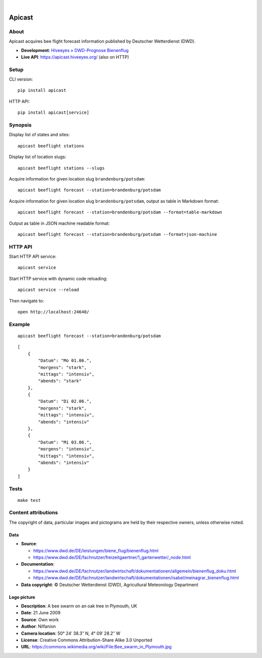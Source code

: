 .. image:: https://github.com/hiveeyes/apicast/workflows/Tests/badge.svg
    :target: https://github.com/hiveeyes/apicast/actions?workflow=Tests

.. image:: https://codecov.io/gh/hiveeyes/apicast/branch/main/graph/badge.svg
    :target: https://codecov.io/gh/hiveeyes/apicast
    :alt: Test suite code coverage

.. image:: https://img.shields.io/pypi/pyversions/apicast.svg
    :target: https://python.org

.. image:: https://img.shields.io/pypi/v/apicast.svg
    :target: https://pypi.org/project/apicast/

.. image:: https://img.shields.io/pypi/status/apicast.svg
    :target: https://pypi.org/project/apicast/

.. image:: https://img.shields.io/pypi/l/apicast.svg
    :target: https://pypi.org/project/apicast/

.. image:: https://static.pepy.tech/badge/apicast/month
    :target: https://pepy.tech/project/apicast

|

#######
Apicast
#######


*****
About
*****

Apicast acquires bee flight forecast information published by Deutscher Wetterdienst (DWD).

- **Development**: `Hiveeyes » DWD-Prognose Bienenflug`_
- **Live API**: https://apicast.hiveeyes.org/ (also on HTTP)


*****
Setup
*****

CLI version::

    pip install apicast

HTTP API::

    pip install apicast[service]


********
Synopsis
********

Display list of states and sites::

    apicast beeflight stations

Display list of location slugs::

    apicast beeflight stations --slugs

Acquire information for given location slug ``brandenburg/potsdam``::

    apicast beeflight forecast --station=brandenburg/potsdam

Acquire information for given location slug ``brandenburg/potsdam``, output as table in Markdown format::

    apicast beeflight forecast --station=brandenburg/potsdam --format=table-markdown

Output as table in JSON machine readable format::

    apicast beeflight forecast --station=brandenburg/potsdam --format=json-machine



********
HTTP API
********

Start HTTP API service::

    apicast service

Start HTTP service with dynamic code reloading::

    apicast service --reload

Then navigate to::

    open http://localhost:24640/



*******
Example
*******

::

    apicast beeflight forecast --station=brandenburg/potsdam

::

    [
        {
            "Datum": "Mo 01.06.",
            "morgens": "stark",
            "mittags": "intensiv",
            "abends": "stark"
        },
        {
            "Datum": "Di 02.06.",
            "morgens": "stark",
            "mittags": "intensiv",
            "abends": "intensiv"
        },
        {
            "Datum": "Mi 03.06.",
            "morgens": "intensiv",
            "mittags": "intensiv",
            "abends": "intensiv"
        }
    ]


*****
Tests
*****

::

    make test


********************
Content attributions
********************

The copyright of data, particular images and pictograms are held by their respective owners, unless otherwise noted.

Data
====

- **Source**:

  - https://www.dwd.de/DE/leistungen/biene_flug/bienenflug.html
  - https://www.dwd.de/DE/fachnutzer/freizeitgaertner/1_gartenwetter/_node.html

- **Documentation**:

  - https://www.dwd.de/DE/fachnutzer/landwirtschaft/dokumentationen/allgemein/bienenflug_doku.html
  - https://www.dwd.de/DE/fachnutzer/landwirtschaft/dokumentationen/isabel/meinagrar_bienenflug.html

- **Data copyright**: © Deutscher Wetterdienst (DWD), Agricultural Meteorology Department


Logo picture
============

- **Description**:     	A bee swarm on an oak tree in Plymouth, UK
- **Date**:    	        21 June 2009
- **Source**: 	        Own work
- **Author**: 	        Nilfanion
- **Camera location**:	50° 24′ 38.3″ N, 4° 09′ 28.2″ W
- **License**:          Creative Commons Attribution-Share Alike 3.0 Unported
- **URL**:              https://commons.wikimedia.org/wiki/File:Bee_swarm_in_Plymouth.jpg


.. _Hiveeyes » DWD-Prognose Bienenflug: https://community.hiveeyes.org/t/dwd-prognose-bienenflug/787
